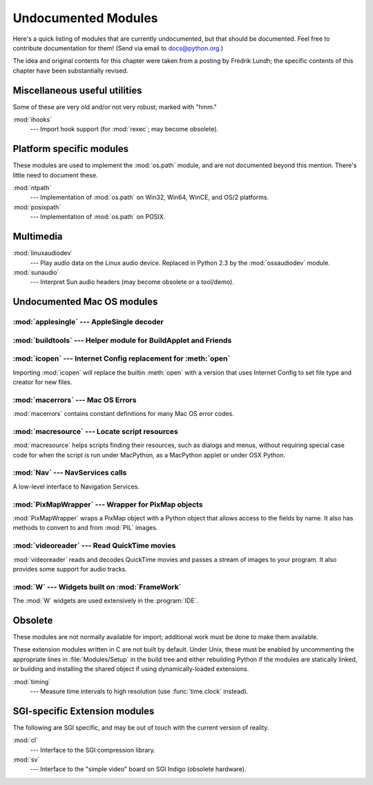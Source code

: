 
.. _undoc:

********************
Undocumented Modules
********************

Here's a quick listing of modules that are currently undocumented, but that
should be documented.  Feel free to contribute documentation for them!  (Send
via email to docs@python.org.)

The idea and original contents for this chapter were taken from a posting by
Fredrik Lundh; the specific contents of this chapter have been substantially
revised.


Miscellaneous useful utilities
==============================

Some of these are very old and/or not very robust; marked with "hmm."

:mod:`ihooks`
   --- Import hook support (for :mod:`rexec`; may become obsolete).


Platform specific modules
=========================

These modules are used to implement the :mod:`os.path` module, and are not
documented beyond this mention.  There's little need to document these.

:mod:`ntpath`
   --- Implementation of :mod:`os.path` on Win32, Win64, WinCE, and OS/2 platforms.

:mod:`posixpath`
   --- Implementation of :mod:`os.path` on POSIX.


Multimedia
==========

:mod:`linuxaudiodev`
   --- Play audio data on the Linux audio device.  Replaced in Python 2.3 by the
   :mod:`ossaudiodev` module.

:mod:`sunaudio`
   --- Interpret Sun audio headers (may become obsolete or a tool/demo).


.. _undoc-mac-modules:

Undocumented Mac OS modules
===========================


:mod:`applesingle` --- AppleSingle decoder
------------------------------------------

.. module:: applesingle
   :platform: Mac
   :synopsis: Rudimentary decoder for AppleSingle format files.



:mod:`buildtools` --- Helper module for BuildApplet and Friends
---------------------------------------------------------------

.. module:: buildtools
   :platform: Mac
   :synopsis: Helper module for BuildApplet, BuildApplication and macfreeze.


.. deprecated:: 2.4


:mod:`icopen` --- Internet Config replacement for :meth:`open`
--------------------------------------------------------------

.. module:: icopen
   :platform: Mac
   :synopsis: Internet Config replacement for open().


Importing :mod:`icopen` will replace the builtin :meth:`open` with a version
that uses Internet Config to set file type and creator for new files.


:mod:`macerrors` --- Mac OS Errors
----------------------------------

.. module:: macerrors
   :platform: Mac
   :synopsis: Constant definitions for many Mac OS error codes.


:mod:`macerrors` contains constant definitions for many Mac OS error codes.


:mod:`macresource` --- Locate script resources
----------------------------------------------

.. module:: macresource
   :platform: Mac
   :synopsis: Locate script resources.


:mod:`macresource` helps scripts finding their resources, such as dialogs and
menus, without requiring special case code for when the script is run under
MacPython, as a MacPython applet or under OSX Python.


:mod:`Nav` --- NavServices calls
--------------------------------

.. module:: Nav
   :platform: Mac
   :synopsis: Interface to Navigation Services.


A low-level interface to Navigation Services.


:mod:`PixMapWrapper` --- Wrapper for PixMap objects
---------------------------------------------------

.. module:: PixMapWrapper
   :platform: Mac
   :synopsis: Wrapper for PixMap objects.


:mod:`PixMapWrapper` wraps a PixMap object with a Python object that allows
access to the fields by name. It also has methods to convert to and from
:mod:`PIL` images.


:mod:`videoreader` --- Read QuickTime movies
--------------------------------------------

.. module:: videoreader
   :platform: Mac
   :synopsis: Read QuickTime movies frame by frame for further processing.


:mod:`videoreader` reads and decodes QuickTime movies and passes a stream of
images to your program. It also provides some support for audio tracks.


:mod:`W` --- Widgets built on :mod:`FrameWork`
----------------------------------------------

.. module:: W
   :platform: Mac
   :synopsis: Widgets for the Mac, built on top of FrameWork.


The :mod:`W` widgets are used extensively in the :program:`IDE`.


.. _obsolete-modules:

Obsolete
========

These modules are not normally available for import; additional work must be
done to make them available.

These extension modules written in C are not built by default. Under Unix, these
must be enabled by uncommenting the appropriate lines in :file:`Modules/Setup`
in the build tree and either rebuilding Python if the modules are statically
linked, or building and installing the shared object if using dynamically-loaded
extensions.

.. (lib-old is empty as of Python 2.5)

   Those which are written in Python will be installed into the directory
   \file{lib-old/} installed as part of the standard library.  To use
   these, the directory must be added to \code{sys.path}, possibly using
   \envvar{PYTHONPATH}.

:mod:`timing`
   --- Measure time intervals to high resolution (use :func:`time.clock` instead).


SGI-specific Extension modules
==============================

The following are SGI specific, and may be out of touch with the current version
of reality.

:mod:`cl`
   --- Interface to the SGI compression library.

:mod:`sv`
   --- Interface to the "simple video" board on SGI Indigo (obsolete hardware).

